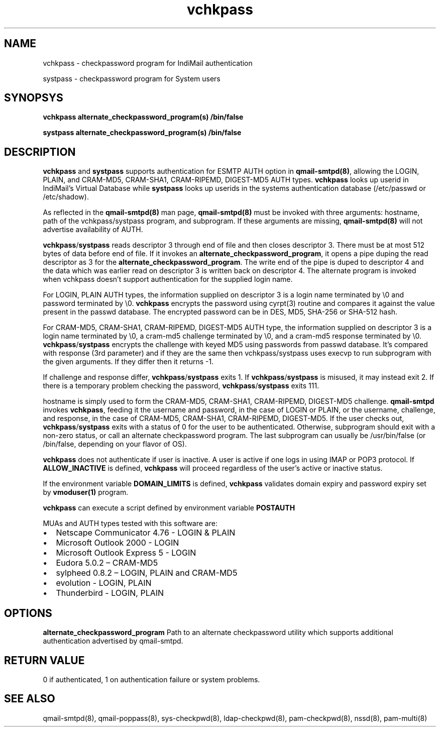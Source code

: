 .LL 8i
.TH vchkpass 8
.SH NAME
.PP
vchkpass \- checkpassword program for IndiMail authentication
.PP
systpass \- checkpassword program for System users

.SH SYNOPSYS
.PP
\fBvchkpass\fR \fBalternate_checkpassword_program(s)\fR \fB/bin/false\fR
.PP
\fBsystpass\fR \fBalternate_checkpassword_program(s)\fR \fB/bin/false\fR

.SH DESCRIPTION
\fBvchkpass\fR and \fBsystpass\fR supports authentication for ESMTP AUTH option in \fBqmail-smtpd(8)\fR,
allowing the LOGIN, PLAIN, and CRAM-MD5, CRAM-SHA1, CRAM-RIPEMD, DIGEST-MD5 AUTH types.
\fBvchkpass\fR looks up userid in IndiMail's Virtual Database while \fBsystpass\fR looks
up userids in the systems authentication database (/etc/passwd or /etc/shadow).
.PP
As reflected in the \fBqmail-smtpd(8)\fR man page, \fBqmail-smtpd(8)\fR must be invoked with
three arguments: hostname, path of the vchkpass/systpass program, and subprogram. If these
arguments are missing, \fBqmail-smtpd(8)\fR will not advertise availability of AUTH.
.PP
\fBvchkpass\fR/\fBsystpass\fR reads descriptor 3 through end of file and then closes
descriptor 3. There must be at most 512 bytes of data before end of file. If it invokes an
\fBalternate_checkpassword_program\fR, it opens a pipe duping the read descriptor as 3 for
the \fBalternate_checkpassword_program\fR. The write end of the pipe is duped to descriptor 4
and the data which was earlier read on descriptor 3 is written back on descriptor 4.
The alternate program is invoked when vchkpass doesn't support authentication for the
supplied login name.
.PP
For LOGIN, PLAIN AUTH types, the information supplied on descriptor 3 is a login name
terminated by \\0 and password terminated by \\0. \fBvchkpass\fR encrypts the password using
cyrpt(3) routine and compares it against the value present in the passwd database. The encrypted
password can be in DES, MD5, SHA-256 or SHA-512 hash.
.PP
For CRAM-MD5, CRAM-SHA1, CRAM-RIPEMD, DIGEST-MD5 AUTH type, the information supplied on
descriptor 3 is a login name terminated by \\0, a cram-md5 challenge terminated by \\0, and
a cram-md5 response terminated by \\0.  \fBvchkpass\fR/\fBsystpass\fR encrypts the
challenge with keyed MD5 using passwords from passwd database. It's compared with
response (3rd parameter) and if they are the same then vchkpass/systpass uses execvp to
run subprogram with the given arguments. If they differ then it returns -1.
.PP
If challenge and response differ, \fBvchkpass\fR/\fBsystpass\fR exits 1. If \fBvchkpass\fR/\fBsystpass\fR
is misused, it may instead exit 2. If there is a temporary problem checking the password,
\fBvchkpass\fR/\fBsystpass\fR exits 111.
.PP
hostname is simply used to form the CRAM-MD5, CRAM-SHA1, CRAM-RIPEMD, DIGEST-MD5 challenge.
\fBqmail-smtpd\fR invokes \fBvchkpass\fR, feeding it the username and password, in the case
of LOGIN or PLAIN, or the username, challenge, and response, in the case of CRAM-MD5,
CRAM-SHA1, CRAM-RIPEMD, DIGEST-MD5.  If the user checks out, \fBvchkpass\fR/\fBsystpass\fR
exits with a status of 0 for the user to be authenticated. Otherwise, subprogram should
exit with a non-zero status, or call an alternate checkpassword program. The last
subprogram can usually be /usr/bin/false (or /bin/false, depending on your flavor of OS).

.PP
\fBvchkpass\fR does not authenticate if user is inactive. A user is active if one logs in using
IMAP or POP3 protocol. If \fBALLOW_INACTIVE\fR is defined, \fBvchkpass\fR will proceed regardless
of the user's active or inactive status.

If the environment variable \fBDOMAIN_LIMITS\fR is defined, \fBvchkpass\fR validates domain
expiry and password expiry set by \fBvmoduser(1)\fR program.

\fBvchkpass\fR can execute a script defined by environment variable \fBPOSTAUTH\fR
.PP
MUAs and AUTH types tested with this software are:

.IP \[bu] 2
Netscape Communicator 4.76 - LOGIN & PLAIN
.IP \[bu]
Microsoft Outlook 2000 - LOGIN
.IP \[bu]
Microsoft Outlook Express 5 - LOGIN
.IP \[bu]
Eudora 5.0.2 – CRAM-MD5
.IP \[bu]
sylpheed 0.8.2 – LOGIN, PLAIN and CRAM-MD5
.IP \[bu]
evolution - LOGIN, PLAIN
.IP \[bu]
Thunderbird - LOGIN, PLAIN

.SH OPTIONS
\fBalternate_checkpassword_program\fR
Path to an alternate checkpassword utility which supports additional authentication
advertised by qmail-smtpd.

.SH RETURN VALUE
0 if authenticated, 1 on authentication failure or system problems.

.SH "SEE ALSO"
qmail-smtpd(8),
qmail-poppass(8),
sys-checkpwd(8),
ldap-checkpwd(8),
pam-checkpwd(8),
nssd(8),
pam-multi(8)
